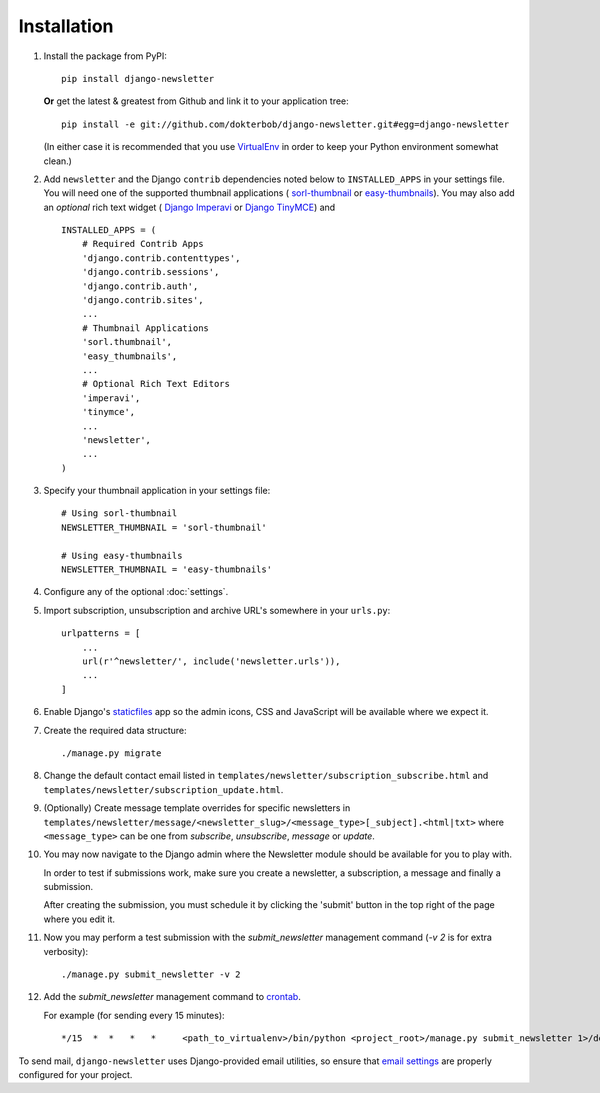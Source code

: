 ============
Installation
============

#)  Install the package from PyPI::

        pip install django-newsletter

    **Or** get the latest & greatest from Github and link it to your
    application tree::

        pip install -e git://github.com/dokterbob/django-newsletter.git#egg=django-newsletter

    (In either case it is recommended that you use
    `VirtualEnv <http://pypi.python.org/pypi/virtualenv>`_ in order to
    keep your Python environment somewhat clean.)

#)  Add ``newsletter`` and the Django ``contrib`` dependencies noted below to
    ``INSTALLED_APPS`` in your settings file. You will need one of the
    supported thumbnail applications (
    `sorl-thumbnail <http://sorl-thumbnail.readthedocs.org/en/latest/installation.html>`_
    or `easy-thumbnails <https://easy-thumbnails.readthedocs.io/en/latest/>`_).
    You may also add an *optional* rich text widget (
    `Django Imperavi <https://github.com/vasyabigi/django-imperavi>`_
    or `Django TinyMCE <https://django-tinymce.readthedocs.io/en/latest/>`_)
    and ::

        INSTALLED_APPS = (
            # Required Contrib Apps
            'django.contrib.contenttypes',
            'django.contrib.sessions',
            'django.contrib.auth',
            'django.contrib.sites',
            ...
            # Thumbnail Applications
            'sorl.thumbnail',
            'easy_thumbnails',
            ...
            # Optional Rich Text Editors
            'imperavi',
            'tinymce',
            ...
            'newsletter',
            ...
        )

#)  Specify your thumbnail application in your settings file::

        # Using sorl-thumbnail
        NEWSLETTER_THUMBNAIL = 'sorl-thumbnail'

        # Using easy-thumbnails
        NEWSLETTER_THUMBNAIL = 'easy-thumbnails'

#)  Configure any of the optional :doc:`settings`.

#)  Import subscription, unsubscription and archive URL's somewhere in your
    ``urls.py``::

        urlpatterns = [
            ...
            url(r'^newsletter/', include('newsletter.urls')),
            ...
        ]

#)  Enable Django's `staticfiles <http://docs.djangoproject.com/en/dev/howto/static-files/>`_
    app so the admin icons, CSS and JavaScript will be available where
    we expect it.

#)  Create the required data structure::

        ./manage.py migrate

#)  Change the default contact email listed in
    ``templates/newsletter/subscription_subscribe.html`` and
    ``templates/newsletter/subscription_update.html``.

#)  (Optionally) Create message template overrides for specific newsletters in
    ``templates/newsletter/message/<newsletter_slug>/<message_type>[_subject].<html|txt>``
    where ``<message_type>`` can be one from `subscribe`, `unsubscribe`, `message`
    or `update`.

#)  You may now navigate to the Django admin where the Newsletter module
    should be available for you to play with.

    In order to test if submissions work, make sure you create a newsletter,
    a subscription, a message and finally a submission.

    After creating the submission, you must schedule it by clicking the
    'submit' button in the top right of the page where you edit it.

#)  Now you may perform a test submission with the `submit_newsletter`
    management command (`-v 2` is for extra verbosity)::

        ./manage.py submit_newsletter -v 2

#)  Add the `submit_newsletter` management command to `crontab <http://man7.org/linux/man-pages/man5/crontab.5.html>`_.

    For example (for sending every 15 minutes)::

        */15  *  *   *   *     <path_to_virtualenv>/bin/python <project_root>/manage.py submit_newsletter 1>/dev/null 2>&1

To send mail, ``django-newsletter`` uses Django-provided email utilities, so
ensure that `email settings
<https://docs.djangoproject.com/en/stable/ref/settings/#email-backend>`_ are
properly configured for your project.
